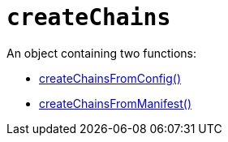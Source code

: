 = `createChains`

An object containing two functions:

* link:createChainsFromConfig.adoc[createChainsFromConfig()]
* link:createChainsFromManifest.adoc[createChainsFromManifest()]

